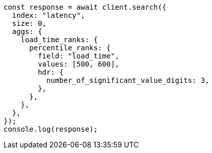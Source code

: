// This file is autogenerated, DO NOT EDIT
// Use `node scripts/generate-docs-examples.js` to generate the docs examples

[source, js]
----
const response = await client.search({
  index: "latency",
  size: 0,
  aggs: {
    load_time_ranks: {
      percentile_ranks: {
        field: "load_time",
        values: [500, 600],
        hdr: {
          number_of_significant_value_digits: 3,
        },
      },
    },
  },
});
console.log(response);
----
